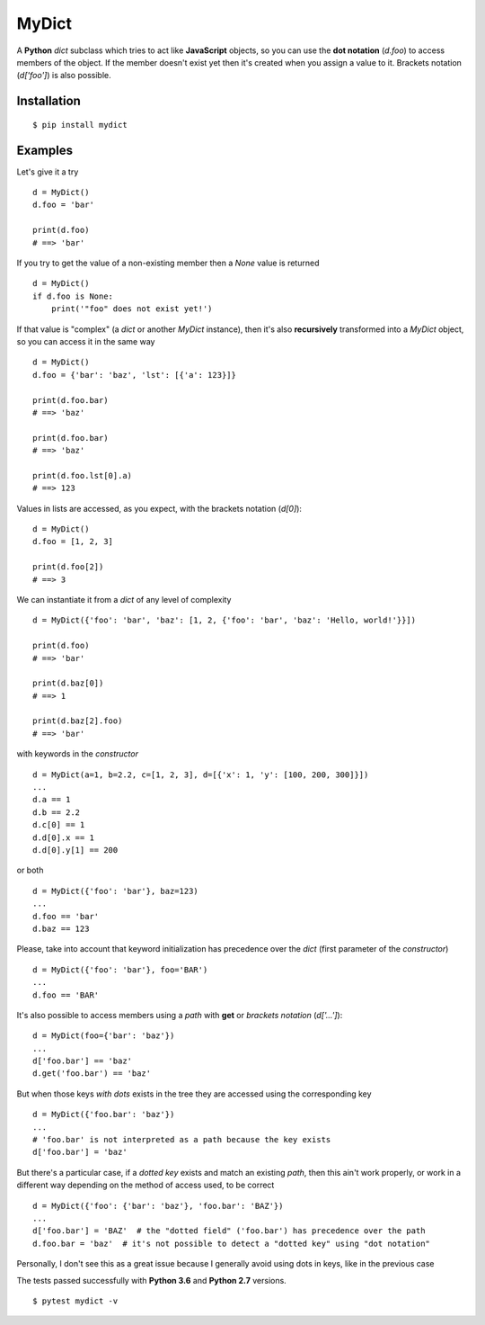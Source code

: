 MyDict
======

A **Python** *dict* subclass which tries to act like **JavaScript**
objects, so you can use the **dot notation** (*d.foo*) to access members
of the object. If the member doesn't exist yet then it's created when
you assign a value to it. Brackets notation (*d['foo']*) is also
possible.

Installation
------------

::

    $ pip install mydict

Examples
--------

Let's give it a try

::

    d = MyDict()
    d.foo = 'bar'

    print(d.foo)
    # ==> 'bar'

If you try to get the value of a non-existing member then a *None* value
is returned

::

    d = MyDict()
    if d.foo is None:
        print('"foo" does not exist yet!')

If that value is "complex" (a *dict* or another *MyDict* instance), then
it's also **recursively** transformed into a *MyDict* object, so you can
access it in the same way

::

    d = MyDict()
    d.foo = {'bar': 'baz', 'lst': [{'a': 123}]}

    print(d.foo.bar)
    # ==> 'baz'

    print(d.foo.bar)
    # ==> 'baz'

    print(d.foo.lst[0].a)
    # ==> 123

Values in lists are accessed, as you expect, with the brackets notation
(*d[0]*):

::

    d = MyDict()
    d.foo = [1, 2, 3]

    print(d.foo[2])
    # ==> 3

We can instantiate it from a *dict* of any level of complexity

::

    d = MyDict({'foo': 'bar', 'baz': [1, 2, {'foo': 'bar', 'baz': 'Hello, world!'}}])

    print(d.foo)
    # ==> 'bar'

    print(d.baz[0])
    # ==> 1

    print(d.baz[2].foo)
    # ==> 'bar'

with keywords in the *constructor*

::

    d = MyDict(a=1, b=2.2, c=[1, 2, 3], d=[{'x': 1, 'y': [100, 200, 300]}])
    ...
    d.a == 1
    d.b == 2.2
    d.c[0] == 1
    d.d[0].x == 1
    d.d[0].y[1] == 200

or both

::

    d = MyDict({'foo': 'bar'}, baz=123)
    ...
    d.foo == 'bar'
    d.baz == 123

Please, take into account that keyword initialization has precedence
over the *dict* (first parameter of the *constructor*)

::

    d = MyDict({'foo': 'bar'}, foo='BAR')
    ...
    d.foo == 'BAR'

It's also possible to access members using a *path* with **get** or
*brackets notation* (*d['...']*):

::

    d = MyDict(foo={'bar': 'baz'})
    ...
    d['foo.bar'] == 'baz'
    d.get('foo.bar') == 'baz'

But when those keys *with dots* exists in the tree they are accessed
using the corresponding key

::

    d = MyDict({'foo.bar': 'baz'})
    ...
    # 'foo.bar' is not interpreted as a path because the key exists
    d['foo.bar'] = 'baz'

But there's a particular case, if a *dotted key* exists and match an
existing *path*, then this ain't work properly, or work in a different
way depending on the method of access used, to be correct

::

    d = MyDict({'foo': {'bar': 'baz'}, 'foo.bar': 'BAZ'})
    ...
    d['foo.bar'] = 'BAZ'  # the "dotted field" ('foo.bar') has precedence over the path
    d.foo.bar = 'baz'  # it's not possible to detect a "dotted key" using "dot notation"

Personally, I don't see this as a great issue because I generally avoid
using dots in keys, like in the previous case

The tests passed successfully with **Python 3.6** and **Python 2.7**
versions.

::

    $ pytest mydict -v



